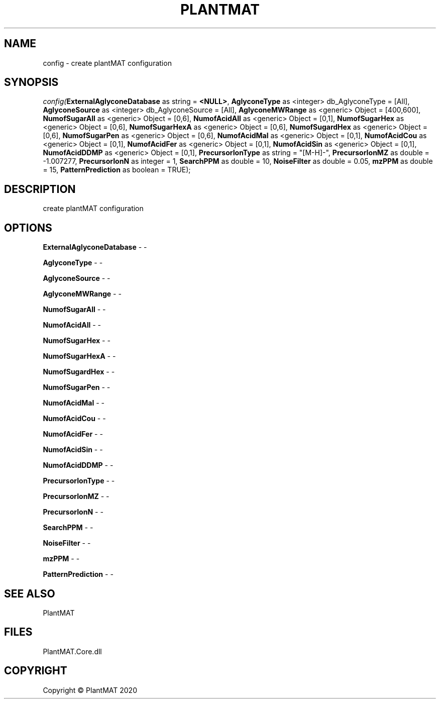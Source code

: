 .\" man page create by R# package system.
.TH PLANTMAT 2 2020-08-03 "config" "config"
.SH NAME
config \- create plantMAT configuration
.SH SYNOPSIS
\fIconfig(\fBExternalAglyconeDatabase\fR as string = \fB<NULL>\fR, 
\fBAglyconeType\fR as <integer> db_AglyconeType = [All], 
\fBAglyconeSource\fR as <integer> db_AglyconeSource = [All], 
\fBAglyconeMWRange\fR as <generic> Object = [400,600], 
\fBNumofSugarAll\fR as <generic> Object = [0,6], 
\fBNumofAcidAll\fR as <generic> Object = [0,1], 
\fBNumofSugarHex\fR as <generic> Object = [0,6], 
\fBNumofSugarHexA\fR as <generic> Object = [0,6], 
\fBNumofSugardHex\fR as <generic> Object = [0,6], 
\fBNumofSugarPen\fR as <generic> Object = [0,6], 
\fBNumofAcidMal\fR as <generic> Object = [0,1], 
\fBNumofAcidCou\fR as <generic> Object = [0,1], 
\fBNumofAcidFer\fR as <generic> Object = [0,1], 
\fBNumofAcidSin\fR as <generic> Object = [0,1], 
\fBNumofAcidDDMP\fR as <generic> Object = [0,1], 
\fBPrecursorIonType\fR as string = "[M-H]-", 
\fBPrecursorIonMZ\fR as double = -1.007277, 
\fBPrecursorIonN\fR as integer = 1, 
\fBSearchPPM\fR as double = 10, 
\fBNoiseFilter\fR as double = 0.05, 
\fBmzPPM\fR as double = 15, 
\fBPatternPrediction\fR as boolean = TRUE);\fR
.SH DESCRIPTION
.PP
create plantMAT configuration
.PP
.SH OPTIONS
.PP
\fBExternalAglyconeDatabase\fB \fR\- -
.PP
.PP
\fBAglyconeType\fB \fR\- -
.PP
.PP
\fBAglyconeSource\fB \fR\- -
.PP
.PP
\fBAglyconeMWRange\fB \fR\- -
.PP
.PP
\fBNumofSugarAll\fB \fR\- -
.PP
.PP
\fBNumofAcidAll\fB \fR\- -
.PP
.PP
\fBNumofSugarHex\fB \fR\- -
.PP
.PP
\fBNumofSugarHexA\fB \fR\- -
.PP
.PP
\fBNumofSugardHex\fB \fR\- -
.PP
.PP
\fBNumofSugarPen\fB \fR\- -
.PP
.PP
\fBNumofAcidMal\fB \fR\- -
.PP
.PP
\fBNumofAcidCou\fB \fR\- -
.PP
.PP
\fBNumofAcidFer\fB \fR\- -
.PP
.PP
\fBNumofAcidSin\fB \fR\- -
.PP
.PP
\fBNumofAcidDDMP\fB \fR\- -
.PP
.PP
\fBPrecursorIonType\fB \fR\- -
.PP
.PP
\fBPrecursorIonMZ\fB \fR\- -
.PP
.PP
\fBPrecursorIonN\fB \fR\- -
.PP
.PP
\fBSearchPPM\fB \fR\- -
.PP
.PP
\fBNoiseFilter\fB \fR\- -
.PP
.PP
\fBmzPPM\fB \fR\- -
.PP
.PP
\fBPatternPrediction\fB \fR\- -
.PP
.SH SEE ALSO
PlantMAT
.SH FILES
.PP
PlantMAT.Core.dll
.PP
.SH COPYRIGHT
Copyright © PlantMAT 2020
